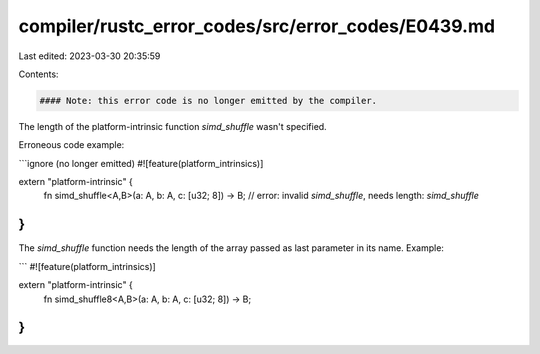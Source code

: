 compiler/rustc_error_codes/src/error_codes/E0439.md
===================================================

Last edited: 2023-03-30 20:35:59

Contents:

.. code-block:: md

    #### Note: this error code is no longer emitted by the compiler.

The length of the platform-intrinsic function `simd_shuffle` wasn't specified.

Erroneous code example:

```ignore (no longer emitted)
#![feature(platform_intrinsics)]

extern "platform-intrinsic" {
    fn simd_shuffle<A,B>(a: A, b: A, c: [u32; 8]) -> B;
    // error: invalid `simd_shuffle`, needs length: `simd_shuffle`
}
```

The `simd_shuffle` function needs the length of the array passed as
last parameter in its name. Example:

```
#![feature(platform_intrinsics)]

extern "platform-intrinsic" {
    fn simd_shuffle8<A,B>(a: A, b: A, c: [u32; 8]) -> B;
}
```


